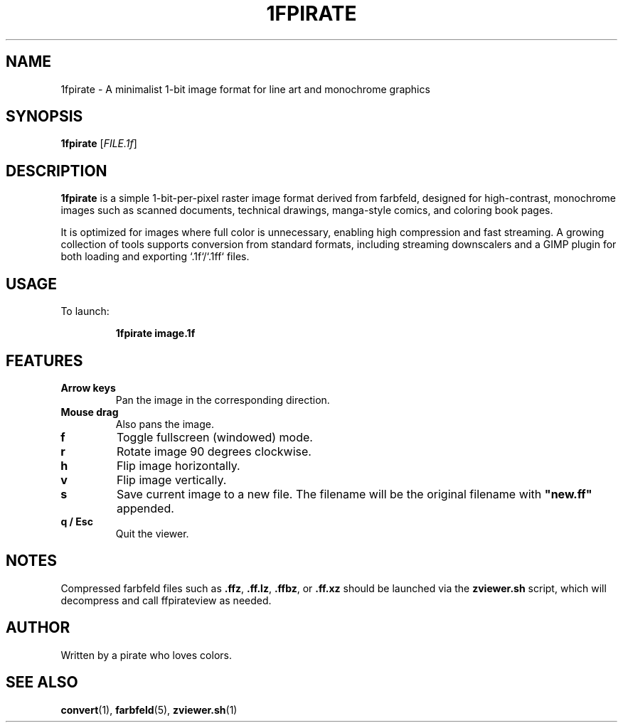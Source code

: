 .TH 1FPIRATE 1 "May 2025" "1fpirate" "1fpirate image format"

.SH NAME
1fpirate \- A minimalist 1-bit image format for line art and monochrome graphics

.SH SYNOPSIS
.B 1fpirate
[\fIFILE.1f\fR]

.SH DESCRIPTION
.B 1fpirate
is a simple 1-bit-per-pixel raster image format derived from farbfeld,
designed for high-contrast, monochrome images such as scanned
documents, technical drawings, manga-style comics, and coloring book
pages.

It is optimized for images where full color is unnecessary, enabling
high compression and fast streaming. A growing collection of tools
supports conversion from standard formats, including streaming
downscalers and a GIMP plugin for both loading and exporting
`.1f`/`.1ff` files.


.SH USAGE
To launch:
.IP
.B 1fpirate image.1f

.SH FEATURES

.TP
.B Arrow keys
Pan the image in the corresponding direction.

.TP
.B Mouse drag
Also pans the image.

.TP
.B f
Toggle fullscreen (windowed) mode.

.TP
.B r
Rotate image 90 degrees clockwise.

.TP
.B h
Flip image horizontally.

.TP
.B v
Flip image vertically.

.TP
.B s
Save current image to a new file. The filename will be the original filename
with \fB"new.ff"\fR appended.

.TP
.B q / Esc
Quit the viewer.

.SH NOTES
Compressed farbfeld files such as \fB.ffz\fR, \fB.ff.lz\fR, \fB.ffbz\fR, or \fB.ff.xz\fR
should be launched via the \fBzviewer.sh\fR script, which will decompress and call
ffpirateview as needed.

.SH AUTHOR
Written by a pirate who loves colors.

.SH SEE ALSO
.BR convert (1),
.BR farbfeld (5),
.BR zviewer.sh (1)
